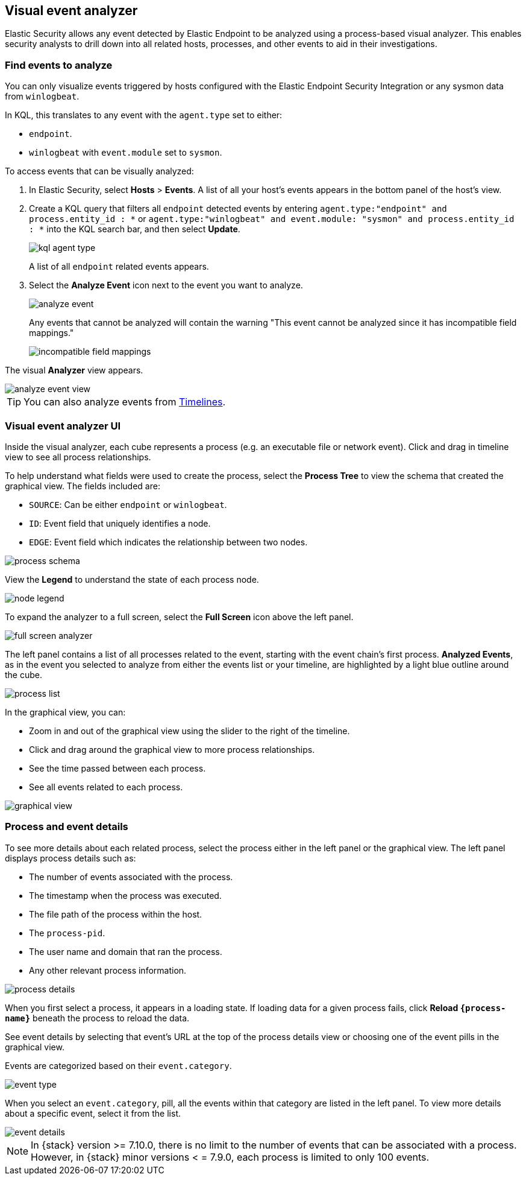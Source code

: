 [[visual-event-analyzer]]
[role="xpack"]
== Visual event analyzer 

Elastic Security allows any event detected by Elastic Endpoint to be analyzed using a process-based visual analyzer. This enables security analysts to drill down into all related hosts, processes, and other events to aid in their investigations. 

[float]
[[find-events-analyze]]
=== Find events to analyze

You can only visualize events triggered by hosts configured with the Elastic Endpoint Security Integration or any sysmon data from `winlogbeat`. 

In KQL, this translates to any event with the `agent.type` set to either: 

* `endpoint`.
* `winlogbeat` with `event.module` set to `sysmon`.

To access events that can be visually analyzed:

1. In Elastic Security, select **Hosts** > **Events**. A list of all your host's events appears in the bottom panel of the host's view.

2. Create a KQL query that filters all `endpoint` detected events by entering `agent.type:"endpoint" and process.entity_id : *` or  `agent.type:"winlogbeat" and event.module: "sysmon" and process.entity_id : *` into the KQL search bar, and then select **Update**.
+
[role="screenshot"]
image::images/kql-agent-type.png[]
+
A list of all `endpoint` related events appears.

3. Select the **Analyze Event** icon next to the event you want to analyze. 
+
[role="screenshot"]
image::images/analyze-event.png[]
+
Any events that cannot be analyzed will contain the warning "This event cannot be analyzed since it has incompatible field mappings."
[role="screenshot"]
image::images/incompatible-field-mappings.png[]

The visual **Analyzer** view appears.

[role="screenshot"]
image::images/analyze-event-view.png[]

TIP: You can also analyze events from <<timelines-ui,Timelines>>.


[discrete]
[[visual-analyzer-ui]]
=== Visual event analyzer UI

Inside the visual analyzer, each cube represents a process (e.g. an executable file or network event). Click and drag in timeline view to see all process relationships. 

To help understand what fields were used to create the process, select the **Process Tree** to view the schema that created the graphical view. The fields included are:

* `SOURCE`: Can be either `endpoint` or `winlogbeat`.
* `ID`: Event field that uniquely identifies a node.
* `EDGE`: Event field which indicates the relationship between two nodes.

[role="screenshot"]
image::images/process-schema.png[]

View the **Legend** to understand the state of each process node.

[role="screenshot"]
image::images/node-legend.png[]

To expand the analyzer to a full screen, select the **Full Screen** icon above the left panel. 

[role="screenshot"]
image::images/full-screen-analyzer.png[]

The left panel contains a list of all processes related to the event, starting with the event chain's first process. **Analyzed Events**, as in the event you selected to analyze from either the events list or your timeline, are highlighted by a light blue outline around the cube. 

[role="screenshot"]
image::images/process-list.png[]

In the graphical view, you can:

- Zoom in and out of the graphical view using the slider to the right of the timeline.
- Click and drag around the graphical view to more process relationships.
- See the time passed between each process.
- See all events related to each process. 

[role="screenshot"]
image::images/graphical-view.png[]


[discrete]
[[process-and-event-details]]
=== Process and event details

To see more details about each related process, select the process either in the left panel or the graphical view. The left panel displays process details such as:

* The number of events associated with the process.
* The timestamp when the process was executed.
* The file path of the process within the host.
* The `process-pid`.
* The user name and domain that ran the process.
* Any other relevant process information. 

[role="screenshot"]
image::images/process-details.png[]

When you first select a process, it appears in a loading state. If loading data for a given process fails, click **Reload `{process-name}`** beneath the process to reload the data.

See event details by selecting that event's URL at the top of the process details view or choosing one of the event pills in the graphical view.

Events are categorized based on their `event.category`.

[role="screenshot"]
image::event-type.png[]

When you select an `event.category`, pill, all the events within that category are listed in the left panel. To view more details about a specific event, select it from the list.

[role="screenshot"]
image::event-details.png[]

NOTE: In {stack} version >= 7.10.0, there is no limit to the number of events that can be associated with a process. However, in {stack} minor versions < = 7.9.0, each process is limited to only 100 events.
